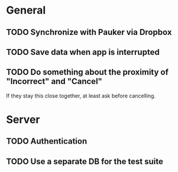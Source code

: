 * General
** TODO Synchronize with Pauker via Dropbox
** TODO Save data when app is interrupted
** TODO Do something about the proximity of "Incorrect" and "Cancel"
If they stay this close together, at least ask before cancelling.
* Server
** TODO Authentication
** TODO Use a separate DB for the test suite
